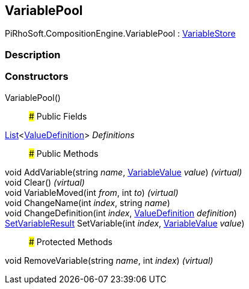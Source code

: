 [#reference/variable-pool]

## VariablePool

PiRhoSoft.CompositionEngine.VariablePool : <<reference/variable-store.html,VariableStore>>

### Description

### Constructors

VariablePool()::

### Public Fields

https://docs.microsoft.com/en-us/dotnet/api/System.Collections.Generic.List-1[List^]<<<reference/value-definition.html,ValueDefinition>>> _Definitions_::

### Public Methods

void AddVariable(string _name_, <<reference/variable-value.html,VariableValue>> _value_) _(virtual)_::

void Clear() _(virtual)_::

void VariableMoved(int _from_, int _to_) _(virtual)_::

void ChangeName(int _index_, string _name_)::

void ChangeDefinition(int _index_, <<reference/value-definition.html,ValueDefinition>> _definition_)::

<<reference/set-variable-result.html,SetVariableResult>> SetVariable(int _index_, <<reference/variable-value.html,VariableValue>> _value_)::

### Protected Methods

void RemoveVariable(string _name_, int _index_) _(virtual)_::